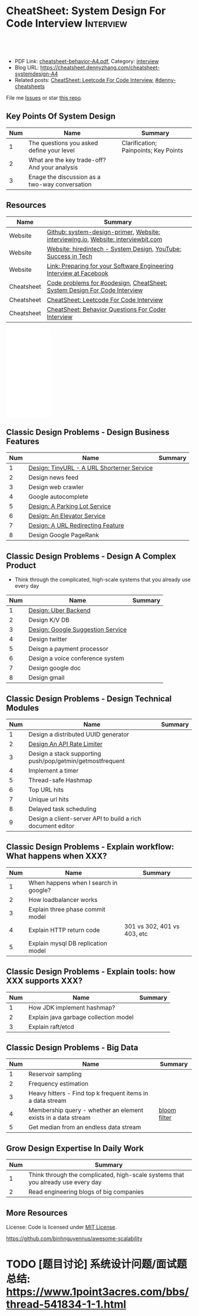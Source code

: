 * CheatSheet: System Design For Code Interview                    :Interview:
:PROPERTIES:
:type:     language
:export_file_name: cheatsheet-systemdesign-A4.pdf
:END:

#+BEGIN_HTML
<a href="https://github.com/dennyzhang/cheatsheet.dennyzhang.com/tree/master/cheatsheet-systemdesign-A4"><img align="right" width="200" height="183" src="https://www.dennyzhang.com/wp-content/uploads/denny/watermark/github.png" /></a>
<div id="the whole thing" style="overflow: hidden;">
<div style="float: left; padding: 5px"> <a href="https://www.linkedin.com/in/dennyzhang001"><img src="https://www.dennyzhang.com/wp-content/uploads/sns/linkedin.png" alt="linkedin" /></a></div>
<div style="float: left; padding: 5px"><a href="https://github.com/dennyzhang"><img src="https://www.dennyzhang.com/wp-content/uploads/sns/github.png" alt="github" /></a></div>
<div style="float: left; padding: 5px"><a href="https://www.dennyzhang.com/slack" target="_blank" rel="nofollow"><img src="https://www.dennyzhang.com/wp-content/uploads/sns/slack.png" alt="slack"/></a></div>
</div>

<br/><br/>
<a href="http://makeapullrequest.com" target="_blank" rel="nofollow"><img src="https://img.shields.io/badge/PRs-welcome-brightgreen.svg" alt="PRs Welcome"/></a>
#+END_HTML

- PDF Link: [[https://github.com/dennyzhang/cheatsheet.dennyzhang.com/blob/master/cheatsheet-behavior-A4/cheatsheet-behavior-A4.pdf][cheatsheet-behavior-A4.pdf]], Category: [[https://cheatsheet.dennyzhang.com/category/interview/][interview]]
- Blog URL: https://cheatsheet.dennyzhang.com/cheatsheet-systemdesign-A4
- Related posts: [[https://cheatsheet.dennyzhang.com/cheatsheet-leetcode-A4][CheatSheet: Leetcode For Code Interview]], [[https://github.com/topics/denny-cheatsheets][#denny-cheatsheets]]

File me [[https://github.com/dennyzhang/cheatsheet.dennyzhang.com/issues][Issues]] or star [[https://github.com/dennyzhang/cheatsheet.dennyzhang.com][this repo]].

** Key Points Of System Design
| Num | Name                                           | Summary                               |
|-----+------------------------------------------------+---------------------------------------|
|   1 | The questions you asked define your level      | Clarification; Painpoints; Key Points |
|   2 | What are the key trade-off? And your analysis  |                                       |
|   3 | Enage the discussion as a two-way conversation |                                       |
#+TBLFM: $1=@-1$1+1;N

** Resources
| Name       | Summary                                                                           |
|------------+-----------------------------------------------------------------------------------|
| Website    | [[https://github.com/donnemartin/system-design-primer/tree/master/solutions/system_design][Github: system-design-primer]], [[https://interviewing.io][Website: interviewing.io]], [[https://www.interviewbit.com/courses/system-design/][Website: interviewbit.com]] |
| Website    | [[https://www.hiredintech.com/app#system-design][Website: hiredintech - System Design]], [[https://www.youtube.com/channel/UC-vYrOAmtrx9sBzJAf3x_xw/featured][YouTube: Success in Tech]]                    |
| Website    | [[https://www.facebook.com/careers/life/preparing-for-your-software-engineering-interview-at-facebook/][Link: Preparing for your Software Engineering Interview at Facebook]]               |
| Cheatsheet | [[https://code.dennyzhang.com/review-oodesign][Code problems for #oodesign]], [[https://cheatsheet.dennyzhang.com/cheatsheet-systemdesign-A4][CheatSheet: System Design For Code Interview]]         |
| Cheatsheet | [[https://cheatsheet.dennyzhang.com/cheatsheet-leetcode-A4][CheatSheet: Leetcode For Code Interview]]                                           |
| Cheatsheet | [[https://cheatsheet.dennyzhang.com/cheatsheet-behavior-A4][CheatSheet: Behavior Questions For Coder Interview]]                                |

#+BEGIN_HTML
<iframe style="width:120px;height:240px;" marginwidth="0" marginheight="0" scrolling="no" frameborder="0" src="//ws-na.amazon-adsystem.com/widgets/q?ServiceVersion=20070822&OneJS=1&Operation=GetAdHtml&MarketPlace=US&source=ac&ref=qf_sp_asin_til&ad_type=product_link&tracking_id=dennyzhang-20&marketplace=amazon&region=US&placement=B06XPJML5D&asins=B06XPJML5D&linkId=9688cd3adb81a953935114b68a65989e&show_border=false&link_opens_in_new_window=false&price_color=333333&title_color=0066c0&bg_color=ffffff">
</iframe>
#+END_HTML

** Classic Design Problems - Design Business Features                                
| Num | Name                                       | Summary |
|-----+--------------------------------------------+---------|
|   1 | [[https://architect.dennyzhang.com/design-url-redirect/][Design: TinyURL - A URL Shorterner Service]] |         |
|   2 | Design news feed                           |         |
|   3 | Design web crawler                         |         |
|-----+--------------------------------------------+---------|
|   4 | Google autocomplete                        |         |
|   5 | [[https://architect.dennyzhang.com/design-parkinglot/][Design: A Parking Lot Service]]              |         |
|   6 | [[https://architect.dennyzhang.com/design-elevator/][Design: An Elevator Service]]                |         |
|   7 | [[https://architect.dennyzhang.com/design-url-redirect/][Design: A URL Redirecting Feature]]          |         |
|   8 | Design Google PageRank                     |         |
#+TBLFM: $1=@-1$1+1;N

** Classic Design Problems - Design A Complex Product
- Think through the complicated, high-scale systems that you already use every day
| Num | Name                              | Summary |
|-----+-----------------------------------+---------|
|   1 | [[https://architect.dennyzhang.com/design-uber/][Design: Uber Backend]]              |         |
|   2 | Design K/V DB                     |         |
|   3 | [[https://architect.dennyzhang.com/design-google-suggestion/][Design: Google Suggestion Service]] |         |
|   4 | Design twitter                    |         |
|   5 | Deisgn a payment processor        |         |
|   6 | Design a voice conference system  |         |
|   7 | Design google doc                 |         |
|   8 | Design gmail                      |         |
#+TBLFM: $1=@-1$1+1;N
#+BEGIN_HTML
<a href="https://cheatsheet.dennyzhang.com"><img align="right" width="185" height="37" src="https://raw.githubusercontent.com/dennyzhang/cheatsheet.dennyzhang.com/master/images/cheatsheet_dns.png"></a>
#+END_HTML

** Classic Design Problems - Design Technical Modules
| Num | Name                                                       | Summary |
|-----+------------------------------------------------------------+---------|
|   1 | Design a distributed UUID generator                        |         |
|   2 | [[https://architect.dennyzhang.com/design-api-limiter/][Design An API Rate Limiter]]                                 |         |
|   3 | Design a stack supporting push/pop/getmin/getmostfrequent  |         |
|   4 | Implement a timer                                          |         |
|   5 | Thread-safe Hashmap                                        |         |
|   6 | Top URL hits                                               |         |
|   7 | Unique url hits                                            |         |
|   8 | Delayed task scheduling                                    |         |
|   9 | Design a client-server API to build a rich document editor |         |
#+TBLFM: $1=@-1$1+1;N

** Classic Design Problems - Explain workflow: What happens when XXX?
| Num | Name                                  | Summary                     |
|-----+---------------------------------------+-----------------------------|
|   1 | When happens when I search in google? |                             |
|   2 | How loadbalancer works                |                             |
|   3 | Explain three phase commit model      |                             |
|   4 | Explain HTTP return code              | 301 vs 302, 401 vs 403, etc |
|   5 | Explain mysql DB replication model    |                             |
#+TBLFM: $1=@-1$1+1;N

** Classic Design Problems - Explain tools: how XXX supports XXX?
| Num | Name                                  | Summary |
|-----+---------------------------------------+---------|
|   1 | How JDK implement hashmap?            |         |
|   2 | Explain java garbage collection model |         |
|   3 | Explain raft/etcd                     |         |
#+TBLFM: $1=@-1$1+1;N

** Classic Design Problems - Big Data
| Num | Name                                                          | Summary      |
|-----+---------------------------------------------------------------+--------------|
|   1 | Reservoir sampling                                            |              |
|   2 | Frequency estimation                                          |              |
|   3 | Heavy hitters - Find top k frequent items in a data stream    |              |
|   4 | Membership query - whether an element exists in a data stream | [[https://en.wikipedia.org/wiki/Bloom_filter][bloom filter]] |
|   5 | Get median from an endless data stream                        |              |
#+TBLFM: $1=@-1$1+1;N

** Grow Design Expertise In Daily Work
| Num | Summary                                                                          |
|-----+----------------------------------------------------------------------------------|
|   1 | Think through the complicated, high-scale systems that you already use every day |
|   2 | Read engineering blogs of big companies                                          |
#+TBLFM: $1=@-1$1+1;N

** More Resources
License: Code is licensed under [[https://www.dennyzhang.com/wp-content/mit_license.txt][MIT License]].

https://github.com/binhnguyennus/awesome-scalability

#+BEGIN_HTML
<a href="https://cheatsheet.dennyzhang.com"><img align="right" width="201" height="268" src="https://raw.githubusercontent.com/USDevOps/mywechat-slack-group/master/images/denny_201706.png"></a>

<a href="https://cheatsheet.dennyzhang.com"><img align="right" src="https://raw.githubusercontent.com/dennyzhang/cheatsheet.dennyzhang.com/master/images/cheatsheet_dns.png"></a>
#+END_HTML
* org-mode configuration                                           :noexport:
#+STARTUP: overview customtime noalign logdone showall
#+DESCRIPTION:
#+KEYWORDS:
#+LATEX_HEADER: \usepackage[margin=0.6in]{geometry}
#+LaTeX_CLASS_OPTIONS: [8pt]
#+LATEX_HEADER: \usepackage[english]{babel}
#+LATEX_HEADER: \usepackage{lastpage}
#+LATEX_HEADER: \usepackage{fancyhdr}
#+LATEX_HEADER: \pagestyle{fancy}
#+LATEX_HEADER: \fancyhf{}
#+LATEX_HEADER: \rhead{Updated: \today}
#+LATEX_HEADER: \rfoot{\thepage\ of \pageref{LastPage}}
#+LATEX_HEADER: \lfoot{\href{https://github.com/dennyzhang/cheatsheet.dennyzhang.com/tree/master/cheatsheet-systemdesign-A4}{GitHub: https://github.com/dennyzhang/cheatsheet.dennyzhang.com/tree/master/cheatsheet-systemdesign-A4}}
#+LATEX_HEADER: \lhead{\href{https://cheatsheet.dennyzhang.com/cheatsheet-slack-A4}{Blog URL: https://cheatsheet.dennyzhang.com/cheatsheet-systemdesign-A4}}
#+AUTHOR: Denny Zhang
#+EMAIL:  denny@dennyzhang.com
#+TAGS: noexport(n)
#+PRIORITIES: A D C
#+OPTIONS:   H:3 num:t toc:nil \n:nil @:t ::t |:t ^:t -:t f:t *:t <:t
#+OPTIONS:   TeX:t LaTeX:nil skip:nil d:nil todo:t pri:nil tags:not-in-toc
#+EXPORT_EXCLUDE_TAGS: exclude noexport
#+SEQ_TODO: TODO HALF ASSIGN | DONE BYPASS DELEGATE CANCELED DEFERRED
#+LINK_UP:
#+LINK_HOME:
* TODO [经验总结] 关于所谓的System Design: https://www.1point3acres.com/bbs/thread-169343-1-1.html :noexport:
* TODO [题目讨论] 系统设计问题/面试题总结: https://www.1point3acres.com/bbs/thread-541834-1-1.html
* TODO System design: https://www.1point3acres.com/bbs/forum-323-1.html :noexport:
* TODO system design: https://www.1point3acres.com/bbs/thread-171320-1-1.html :noexport:
* design                                                           :noexport:
- work through the workflow
* TODO https://www.1point3acres.com/bbs/forum-323-1.html           :noexport:
* TODO 设计ip cache缓存之类的                                      :noexport:
* [#A] soulmachine系统设计(System Design) https://soulmachine.gitbooks.io/system-design/content/cn/distributed-id-generator.html :noexport:
* TODO https://www.hiredintech.com/app#system-design               :noexport:
* TODO news feed: https://36kr.com/p/201758                        :noexport:
* #  --8<-------------------------- separator ------------------------>8-- :noexport:
* TODO design twitter                                              :noexport:
https://medium.com/@narengowda/system-design-for-twitter-e737284afc95
* #  --8<-------------------------- separator ------------------------>8-- :noexport:
* TODO Kafka vs Rabbitmq                                           :noexport:
* system design                                                    :noexport:
https://www.facebook.com/careers/life/preparing-for-your-software-engineering-interview-at-facebook/
The purpose of the interview is to assess the candidate's ability to solve a non-trivial engineering design problem. 

There are two types of design interviews: systems design and product design.

Start with requirements: Your interviewer might ask: "How would you architect the backend for a messaging system?" Obviously this question is extremely vague. Where do you even start? You could start with some requirements:
How many users are we talking about here?
How many messages sent?
How many messages read?
What are the latency requirements for sender->receiver message delivery?
How are you going to store messages?
What operations does this data store need to support?
What operations is it optimized for?
How do you push new messages to clients? Do you push at all, or rely on a pull based model?
* #  --8<-------------------------- separator ------------------------>8-- :noexport:
* TODO What's your own familiar area? expertise?                   :noexport:
* TODO What Complex products you have designed before?             :noexport:
Reflect on your projects: Think about the projects you've built. What was easy, and what was difficult?

List your projects
List good improvements/tech challenges/open issues
* TODO How to structurally analyize a product                      :noexport:
- Feature/Use case
- How to avoid abuse?
- How to support different version?
- Upgrade workflow

